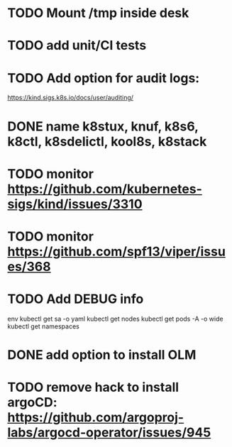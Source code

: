 * TODO Mount /tmp inside desk
* TODO add unit/CI tests
* TODO Add option for audit logs:
https://kind.sigs.k8s.io/docs/user/auditing/
* DONE name k8stux, knuf, k8s6, k8ctl, k8sdelictl, kool8s, k8stack
* TODO monitor https://github.com/kubernetes-sigs/kind/issues/3310
* TODO monitor https://github.com/spf13/viper/issues/368
* TODO Add DEBUG info
# TODO add it as a k8s-toolbox option
env
kubectl get sa -o yaml
kubectl get nodes
kubectl get pods -A -o wide
kubectl get namespaces
* DONE add option to install OLM
* TODO remove hack to install argoCD: https://github.com/argoproj-labs/argocd-operator/issues/945
